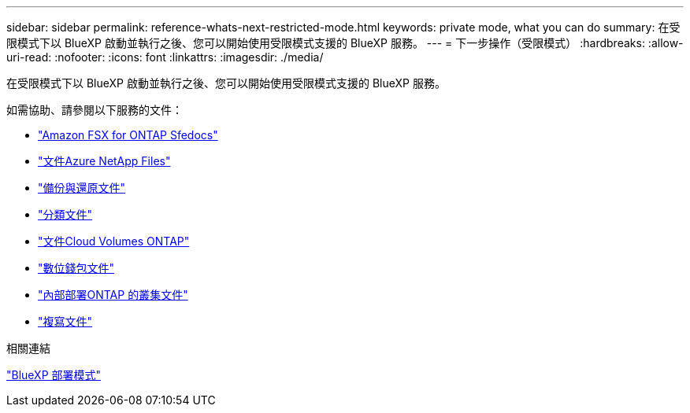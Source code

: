 ---
sidebar: sidebar 
permalink: reference-whats-next-restricted-mode.html 
keywords: private mode, what you can do 
summary: 在受限模式下以 BlueXP 啟動並執行之後、您可以開始使用受限模式支援的 BlueXP 服務。 
---
= 下一步操作（受限模式）
:hardbreaks:
:allow-uri-read: 
:nofooter: 
:icons: font
:linkattrs: 
:imagesdir: ./media/


[role="lead"]
在受限模式下以 BlueXP 啟動並執行之後、您可以開始使用受限模式支援的 BlueXP 服務。

如需協助、請參閱以下服務的文件：

* https://docs.netapp.com/us-en/bluexp-fsx-ontap/index.html["Amazon FSX for ONTAP Sfedocs"^]
* https://docs.netapp.com/us-en/bluexp-azure-netapp-files/index.html["文件Azure NetApp Files"^]
* https://docs.netapp.com/us-en/bluexp-backup-recovery/index.html["備份與還原文件"^]
* https://docs.netapp.com/us-en/bluexp-classification/index.html["分類文件"^]
* https://docs.netapp.com/us-en/bluexp-cloud-volumes-ontap/index.html["文件Cloud Volumes ONTAP"^]
* https://docs.netapp.com/us-en/bluexp-digital-wallet/index.html["數位錢包文件"^]
* https://docs.netapp.com/us-en/bluexp-ontap-onprem/index.html["內部部署ONTAP 的叢集文件"^]
* https://docs.netapp.com/us-en/bluexp-replication/index.html["複寫文件"^]


.相關連結
link:concept-modes.html["BlueXP 部署模式"]
